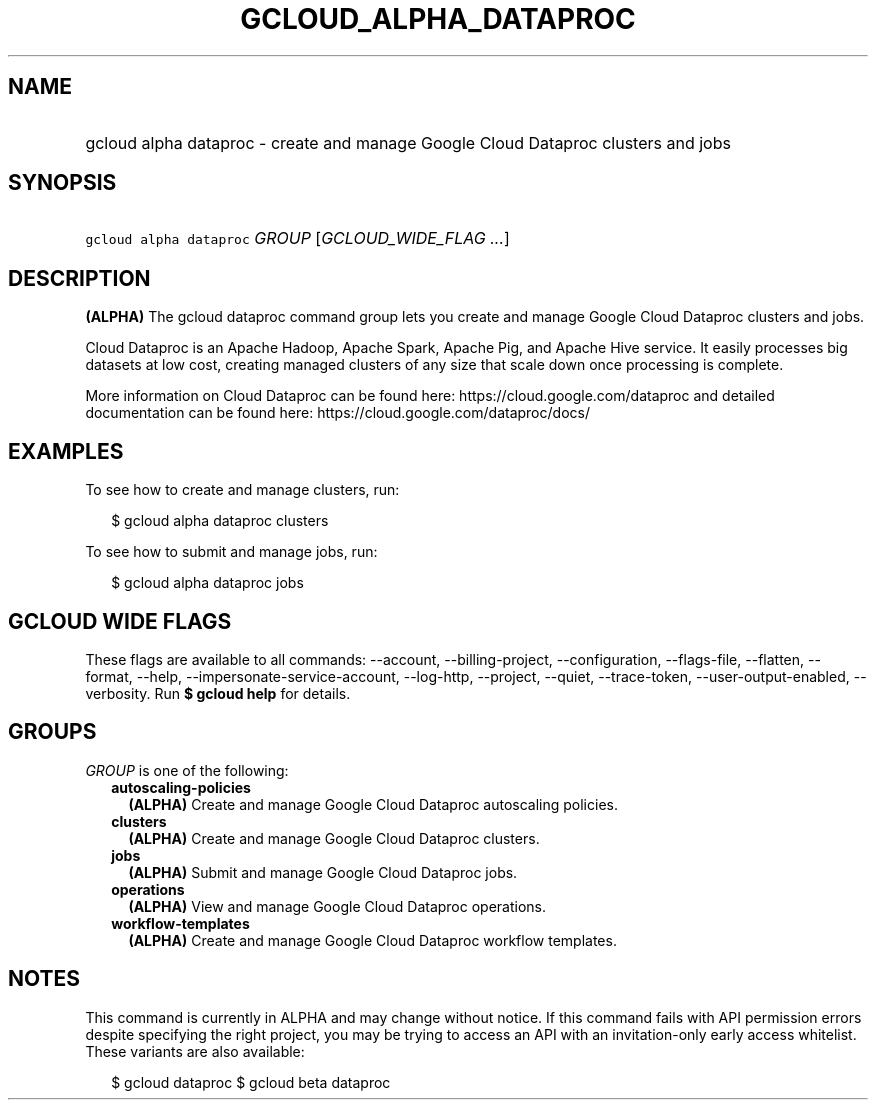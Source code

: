 
.TH "GCLOUD_ALPHA_DATAPROC" 1



.SH "NAME"
.HP
gcloud alpha dataproc \- create and manage Google Cloud Dataproc clusters and jobs



.SH "SYNOPSIS"
.HP
\f5gcloud alpha dataproc\fR \fIGROUP\fR [\fIGCLOUD_WIDE_FLAG\ ...\fR]



.SH "DESCRIPTION"

\fB(ALPHA)\fR The gcloud dataproc command group lets you create and manage
Google Cloud Dataproc clusters and jobs.

Cloud Dataproc is an Apache Hadoop, Apache Spark, Apache Pig, and Apache Hive
service. It easily processes big datasets at low cost, creating managed clusters
of any size that scale down once processing is complete.

More information on Cloud Dataproc can be found here:
https://cloud.google.com/dataproc and detailed documentation can be found here:
https://cloud.google.com/dataproc/docs/


.SH "EXAMPLES"

To see how to create and manage clusters, run:

.RS 2m
$ gcloud alpha dataproc clusters
.RE

To see how to submit and manage jobs, run:

.RS 2m
$ gcloud alpha dataproc jobs
.RE



.SH "GCLOUD WIDE FLAGS"

These flags are available to all commands: \-\-account, \-\-billing\-project,
\-\-configuration, \-\-flags\-file, \-\-flatten, \-\-format, \-\-help,
\-\-impersonate\-service\-account, \-\-log\-http, \-\-project, \-\-quiet,
\-\-trace\-token, \-\-user\-output\-enabled, \-\-verbosity. Run \fB$ gcloud
help\fR for details.



.SH "GROUPS"

\f5\fIGROUP\fR\fR is one of the following:

.RS 2m
.TP 2m
\fBautoscaling\-policies\fR
\fB(ALPHA)\fR Create and manage Google Cloud Dataproc autoscaling policies.

.TP 2m
\fBclusters\fR
\fB(ALPHA)\fR Create and manage Google Cloud Dataproc clusters.

.TP 2m
\fBjobs\fR
\fB(ALPHA)\fR Submit and manage Google Cloud Dataproc jobs.

.TP 2m
\fBoperations\fR
\fB(ALPHA)\fR View and manage Google Cloud Dataproc operations.

.TP 2m
\fBworkflow\-templates\fR
\fB(ALPHA)\fR Create and manage Google Cloud Dataproc workflow templates.


.RE
.sp

.SH "NOTES"

This command is currently in ALPHA and may change without notice. If this
command fails with API permission errors despite specifying the right project,
you may be trying to access an API with an invitation\-only early access
whitelist. These variants are also available:

.RS 2m
$ gcloud dataproc
$ gcloud beta dataproc
.RE

